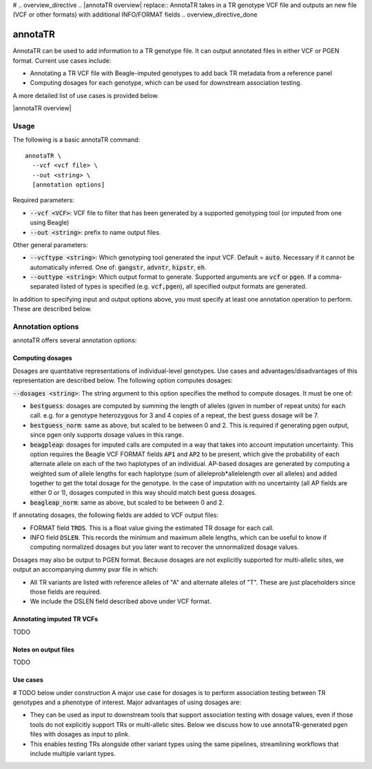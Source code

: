 # .. overview_directive
.. |annotaTR overview| replace:: AnnotaTR takes in a TR genotype VCF file and outputs an new file (VCF or other formats) with additional INFO/FORMAT fields
.. overview_directive_done


annotaTR
========

AnnotaTR can be used to add information to a TR genotype file. It can output annotated files in either VCF or PGEN format. Current use cases include:

* Annotating a TR VCF file with Beagle-imputed genotypes to add back TR metadata from a reference panel
* Computing dosages for each genotype, which can be used for downstream association testing.

A more detailed list of use cases is provided below.

|annotaTR overview|

Usage
-----
The following is a basic annotaTR command::

	annotaTR \
  	  --vcf <vcf file> \
  	  --out <string> \
  	  [annotation options]

Required parameters:

* :code:`--vcf <VCF>`: VCF file to filter that has been generated by a supported genotyping tool (or imputed from one using Beagle)
* :code:`--out <string>`: prefix to name output files.

Other general parameters:

* :code:`--vcftype <string>`: Which genotyping tool generated the input VCF. Default = :code:`auto`. Necessary if it cannot be automatically inferred. One of: :code:`gangstr`, :code:`advntr`, :code:`hipstr`, :code:`eh`.
* :code:`--outtype <string>`: Which output format to generate. Supported arguments are :code:`vcf` or :code:`pgen`. If a comma-separated listed of types is specified (e.g. :code:`vcf,pgen`), all specified output formats are generated.

In addition to specifying input and output options above, you must specify at least one annotation operation to perform. These are described below.

Annotation options
------------------

annotaTR offers several annotation options:

Computing dosages
^^^^^^^^^^^^^^^^^

Dosages are quantitative representations of individual-level genotypes. Use cases and advantages/disadvantages of this representation are described below. The following option computes dosages:

:code:`--dosages <string>`: The string argument to this option specifies the method to compute dosages. It must be one of: 

* :code:`bestguess`: dosages are computed by summing the length of alleles (given in number of repeat units) for each call. e.g. for a genotype heterozygous for 3 and 4 copies of a repeat, the best guess dosage will be 7.
* :code:`bestguess_norm`: same as above, but scaled to be between 0 and 2. This is required if generating pgen output, since pgen only supports dosage values in this range.
* :code:`beagpleap`: dosages for imputed calls are computed in a way that takes into account imputation uncertainty. This option requires the Beagle VCF FORMAT fields :code:`AP1` and :code:`AP2` to be present, which give the probability of each alternate allele on each of the two haplotypes of an individual. AP-based dosages are generated by computing a weighted sum of allele lengths for each haplotype (sum of alleleprob*allelelength over all alleles) and added together to get the total dosage for the genotype. In the case of imputation with no uncertainty (all AP fields are either 0 or 1), dosages computed in this way should match best guess dosages.
* :code:`beagleap_norm`: same as above, but scaled to be between 0 and 2.

If annotating dosages, the following fields are added to VCF output files:

* FORMAT field :code:`TRDS`. This is a float value giving the estimated TR dosage for each call.
* INFO field :code:`DSLEN`. This records the minimum and maximum allele lengths, which can be useful to know if computing normalized dosages but you later want to recover the unnormalized dosage values.

Dosages may also be output to PGEN format. Because dosages are not explicitly supported for multi-allelic sites, we output an accompanying dummy pvar file in which:

* All TR variants are listed with reference alleles of "A" and alternate alleles of "T". These are just placeholders since those fields are required.
* We include the DSLEN field described above under VCF format.

Annotating imputed TR VCFs
^^^^^^^^^^^^^^^^^^^^^^^^^^
TODO

Notes on output files
^^^^^^^^^^^^^^^^^^^^^
TODO

Use cases
^^^^^^^^^

# TODO below under construction
A major use case for dosages is to perform association testing between TR genotypes and a phenotype of interest. Major advantages of using dosages are:

* They can be used as input to downstream tools that support association testing with dosage values, even if those tools do not explicitly support TRs or multi-allelic sites. Below we discuss how to use annotaTR-generated pgen files with dosages as input to plink.
* This enables testing TRs alongside other variant types using the same pipelines, streamlining workflows that include multiple variant types.

